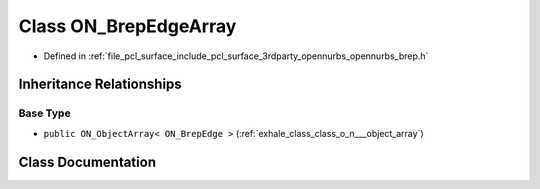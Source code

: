 .. _exhale_class_class_o_n___brep_edge_array:

Class ON_BrepEdgeArray
======================

- Defined in :ref:`file_pcl_surface_include_pcl_surface_3rdparty_opennurbs_opennurbs_brep.h`


Inheritance Relationships
-------------------------

Base Type
*********

- ``public ON_ObjectArray< ON_BrepEdge >`` (:ref:`exhale_class_class_o_n___object_array`)


Class Documentation
-------------------


.. doxygenclass:: ON_BrepEdgeArray
   :members:
   :protected-members:
   :undoc-members: